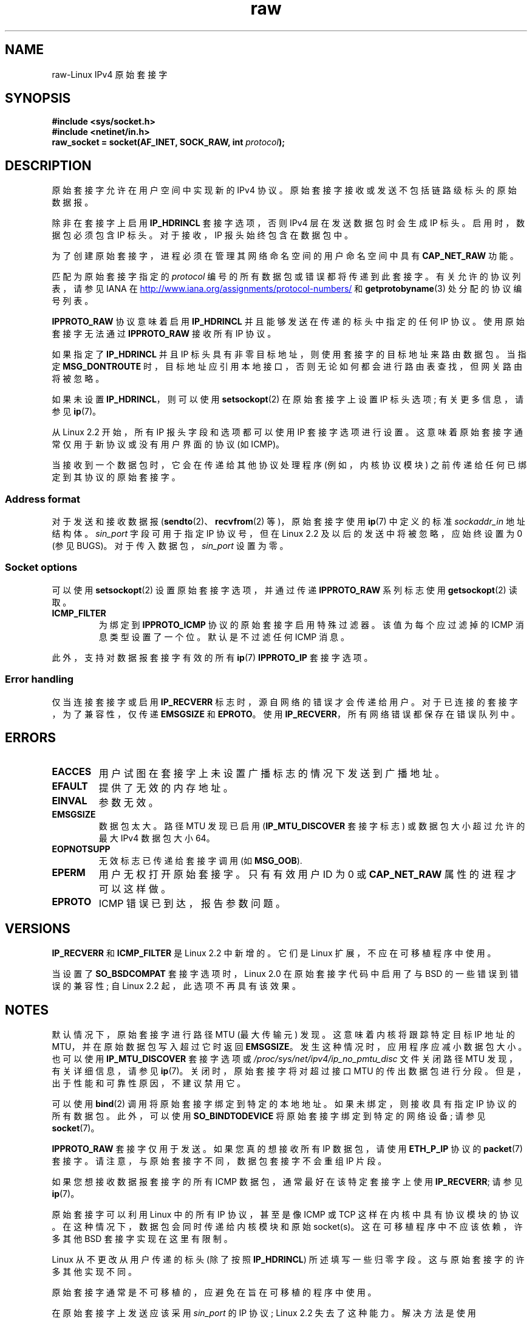 .\" -*- coding: UTF-8 -*-
'\" t
.\" This man page is Copyright (C) 1999 Andi Kleen <ak@muc.de>.
.\"
.\" %%%LICENSE_START(VERBATIM_ONE_PARA)
.\" Permission is granted to distribute possibly modified copies
.\" of this page provided the header is included verbatim,
.\" and in case of nontrivial modification author and date
.\" of the modification is added to the header.
.\" %%%LICENSE_END
.\"
.\" $Id: raw.7,v 1.6 1999/06/05 10:32:08 freitag Exp $
.\"
.\"*******************************************************************
.\"
.\" This file was generated with po4a. Translate the source file.
.\"
.\"*******************************************************************
.TH raw 7 2022\-12\-15 "Linux man\-pages 6.03" 
.SH NAME
raw\-Linux IPv4 原始套接字
.SH SYNOPSIS
.nf
\fB#include <sys/socket.h>\fP
\fB#include <netinet/in.h>\fP
\fBraw_socket = socket(AF_INET, SOCK_RAW, int \fP\fIprotocol\fP\fB);\fP
.fi
.SH DESCRIPTION
原始套接字允许在用户空间中实现新的 IPv4 协议。 原始套接字接收或发送不包括链路级标头的原始数据报。
.PP
除非在套接字上启用 \fBIP_HDRINCL\fP 套接字选项，否则 IPv4 层在发送数据包时会生成 IP 标头。 启用时，数据包必须包含 IP 标头。
对于接收，IP 报头始终包含在数据包中。
.PP
为了创建原始套接字，进程必须在管理其网络命名空间的用户命名空间中具有 \fBCAP_NET_RAW\fP 功能。
.PP
匹配为原始套接字指定的 \fIprotocol\fP 编号的所有数据包或错误都将传递到此套接字。 有关允许的协议列表，请参见 IANA 在
.UR http://www.iana.org/assignments/protocol\-numbers/
.UE
和
\fBgetprotobyname\fP(3) 处分配的协议编号列表。
.PP
\fBIPPROTO_RAW\fP 协议意味着启用 \fBIP_HDRINCL\fP 并且能够发送在传递的标头中指定的任何 IP 协议。 使用原始套接字无法通过
\fBIPPROTO_RAW\fP 接收所有 IP 协议。
.RS
.TS
tab(:) allbox;
c s
l l.
IP Header fields modified on sending by \fBIP_HDRINCL\fP
IP Checksum:Always filled in
Source Address:Filled in when zero
Packet ID:Filled in when zero
Total Length:Always filled in
.TE
.RE
.PP
如果指定了 \fBIP_HDRINCL\fP 并且 IP 标头具有非零目标地址，则使用套接字的目标地址来路由数据包。 当指定 \fBMSG_DONTROUTE\fP
时，目标地址应引用本地接口，否则无论如何都会进行路由表查找，但网关路由将被忽略。
.PP
如果未设置 \fBIP_HDRINCL\fP，则可以使用 \fBsetsockopt\fP(2) 在原始套接字上设置 IP 标头选项; 有关更多信息，请参见
\fBip\fP(7)。
.PP
从 Linux 2.2 开始，所有 IP 报头字段和选项都可以使用 IP 套接字选项进行设置。 这意味着原始套接字通常仅用于新协议或没有用户界面的协议
(如 ICMP)。
.PP
当接收到一个数据包时，它会在传递给其他协议处理程序 (例如，内核协议模块) 之前传递给任何已绑定到其协议的原始套接字。
.SS "Address format"
.\" commit f59fc7f30b710d45aadf715460b3e60dbe9d3418
对于发送和接收数据报 (\fBsendto\fP(2)、\fBrecvfrom\fP(2) 等)，原始套接字使用 \fBip\fP(7) 中定义的标准
\fIsockaddr_in\fP 地址结构体。 \fIsin_port\fP 字段可用于指定 IP 协议号，但在 Linux 2.2
及以后的发送中将被忽略，应始终设置为 0 (参见 BUGS)。 对于传入数据包，\fIsin_port\fP 设置为零。
.SS "Socket options"
.\" Or SOL_RAW on Linux
可以使用 \fBsetsockopt\fP(2) 设置原始套接字选项，并通过传递 \fBIPPROTO_RAW\fP 系列标志使用 \fBgetsockopt\fP(2)
读取。
.TP 
\fBICMP_FILTER\fP
为绑定到 \fBIPPROTO_ICMP\fP 协议的原始套接字启用特殊过滤器。 该值为每个应过滤掉的 ICMP 消息类型设置了一个位。 默认是不过滤任何
ICMP 消息。
.PP
此外，支持对数据报套接字有效的所有 \fBip\fP(7) \fBIPPROTO_IP\fP 套接字选项。
.SS "Error handling"
仅当连接套接字或启用 \fBIP_RECVERR\fP 标志时，源自网络的错误才会传递给用户。 对于已连接的套接字，为了兼容性，仅传递 \fBEMSGSIZE\fP
和 \fBEPROTO\fP。 使用 \fBIP_RECVERR\fP，所有网络错误都保存在错误队列中。
.SH ERRORS
.TP 
\fBEACCES\fP
用户试图在套接字上未设置广播标志的情况下发送到广播地址。
.TP 
\fBEFAULT\fP
提供了无效的内存地址。
.TP 
\fBEINVAL\fP
参数无效。
.TP 
\fBEMSGSIZE\fP
数据包太大。 路径 MTU 发现已启用 (\fBIP_MTU_DISCOVER\fP 套接字标志) 或数据包大小超过允许的最大 IPv4 数据包大小
64\kB。
.TP 
\fBEOPNOTSUPP\fP
无效标志已传递给套接字调用 (如 \fBMSG_OOB\fP).
.TP 
\fBEPERM\fP
用户无权打开原始套接字。 只有有效用户 ID 为 0 或 \fBCAP_NET_RAW\fP 属性的进程才可以这样做。
.TP 
\fBEPROTO\fP
ICMP 错误已到达，报告参数问题。
.SH VERSIONS
\fBIP_RECVERR\fP 和 \fBICMP_FILTER\fP 是 Linux 2.2 中新增的。 它们是 Linux 扩展，不应在可移植程序中使用。
.PP
当设置了 \fBSO_BSDCOMPAT\fP 套接字选项时，Linux 2.0 在原始套接字代码中启用了与 BSD 的一些错误到错误的兼容性; 自
Linux 2.2 起，此选项不再具有该效果。
.SH NOTES
默认情况下，原始套接字进行路径 MTU (最大传输元) 发现。 这意味着内核将跟踪特定目标 IP 地址的 MTU，并在原始数据包写入超过它时返回
\fBEMSGSIZE\fP。 发生这种情况时，应用程序应减小数据包大小。 也可以使用 \fBIP_MTU_DISCOVER\fP 套接字选项或
\fI/proc/sys/net/ipv4/ip_no_pmtu_disc\fP 文件关闭路径 MTU 发现，有关详细信息，请参见 \fBip\fP(7)。
关闭时，原始套接字将对超过接口 MTU 的传出数据包进行分段。 但是，出于性能和可靠性原因，不建议禁用它。
.PP
可以使用 \fBbind\fP(2) 调用将原始套接字绑定到特定的本地地址。 如果未绑定，则接收具有指定 IP 协议的所有数据包。 此外，可以使用
\fBSO_BINDTODEVICE\fP 将原始套接字绑定到特定的网络设备; 请参见 \fBsocket\fP(7)。
.PP
\fBIPPROTO_RAW\fP 套接字仅用于发送。 如果您真的想接收所有 IP 数据包，请使用 \fBETH_P_IP\fP 协议的 \fBpacket\fP(7)
套接字。 请注意，与原始套接字不同，数据包套接字不会重组 IP 片段。
.PP
如果您想接收数据报套接字的所有 ICMP 数据包，通常最好在该特定套接字上使用 \fBIP_RECVERR\fP; 请参见 \fBip\fP(7)。
.PP
原始套接字可以利用 Linux 中的所有 IP 协议，甚至是像 ICMP 或 TCP 这样在内核中具有协议模块的协议。
在这种情况下，数据包会同时传递给内核模块和原始 socket(s)。 这在可移植程序中不应该依赖，许多其他 BSD 套接字实现在这里有限制。
.PP
Linux 从不更改从用户传递的标头 (除了按照 \fBIP_HDRINCL\fP) 所述填写一些归零字段。 这与原始套接字的许多其他实现不同。
.PP
原始套接字通常是不可移植的，应避免在旨在可移植的程序中使用。
.PP
在原始套接字上发送应该采用 \fIsin_port\fP 的 IP 协议; Linux 2.2 失去了这种能力。 解决方法是使用 \fBIP_HDRINCL\fP。
.SH BUGS
不描述透明代理扩展。
.PP
当设置了 \fBIP_HDRINCL\fP 选项时，数据报将不会被分片并且被限制在接口 MTU 范围内。
.PP
.\" .SH AUTHORS
.\" This man page was written by Andi Kleen.
在 \fIsin_port\fP 中设置用于发送的 IP 协议在 Linux 2.2 中丢失。 始终使用套接字绑定的协议或在初始 \fBsocket\fP(2)
调用中指定的协议。
.SH "SEE ALSO"
\fBrecvmsg\fP(2), \fBsendmsg\fP(2), \fBcapabilities\fP(7), \fBip\fP(7), \fBsocket\fP(7)
.PP
\fBRFC\ 1191\fP 用于路径 MTU 发现。 IP 协议的 \fBRFC\ 791\fP 和 \fI<linux/ip.h>\fP 头文件。
.PP
.SH [手册页中文版]
.PP
本翻译为免费文档；阅读
.UR https://www.gnu.org/licenses/gpl-3.0.html
GNU 通用公共许可证第 3 版
.UE
或稍后的版权条款。因使用该翻译而造成的任何问题和损失完全由您承担。
.PP
该中文翻译由 wtklbm
.B <wtklbm@gmail.com>
根据个人学习需要制作。
.PP
项目地址:
.UR \fBhttps://github.com/wtklbm/manpages-chinese\fR
.ME 。
